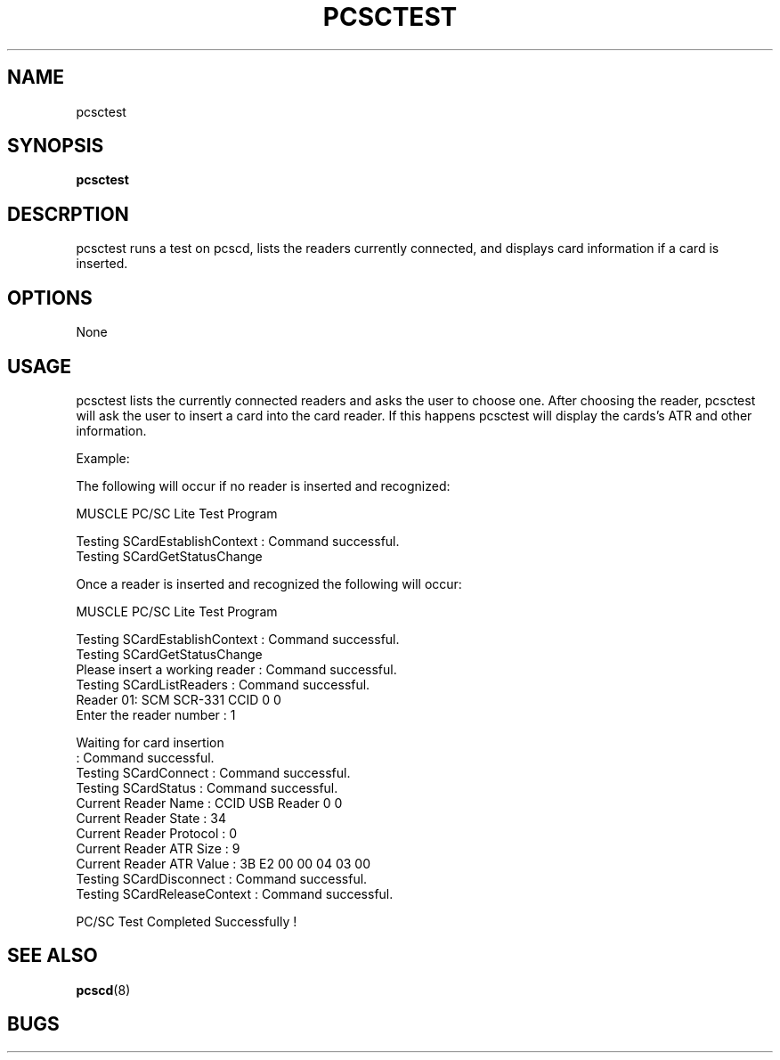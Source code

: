 .\" Process this file with
.\" groff -man -Tascii pcsctool.8
.\"
.TH PCSCTEST 8 "March 2003" MacOSX "User Manual"
.SH NAME
pcsctest
.SH SYNOPSIS
.B pcsctest
.SH DESCRPTION
pcsctest runs a test on pcscd, lists the readers currently connected, and
displays card information if a card is inserted.
.SH OPTIONS 
None
.SH USAGE
pcsctest lists the currently connected readers and asks the user
to choose one.  After choosing the reader, pcsctest will ask the
user to insert a card into the card reader.  If this happens pcsctest
will display the cards's ATR and other information.

Example:

The following will occur if no reader is inserted and recognized:

MUSCLE PC/SC Lite Test Program

  Testing SCardEstablishContext    : Command successful.
  Testing SCardGetStatusChange 

Once a reader is inserted and recognized the following will occur:
 
  MUSCLE PC/SC Lite Test Program

  Testing SCardEstablishContext    : Command successful.
  Testing SCardGetStatusChange
  Please insert a working reader   : Command successful.
  Testing SCardListReaders         : Command successful.
  Reader 01: SCM SCR-331 CCID 0 0
  Enter the reader number          : 1

  Waiting for card insertion
                                   : Command successful.
  Testing SCardConnect             : Command successful.
  Testing SCardStatus              : Command successful.
  Current Reader Name              : CCID USB Reader 0 0
  Current Reader State             : 34
  Current Reader Protocol          : 0
  Current Reader ATR Size          : 9
  Current Reader ATR Value         : 3B E2 00 00 04 03 00
  Testing SCardDisconnect          : Command successful.
  Testing SCardReleaseContext      : Command successful.

  PC/SC Test Completed Successfully !


.SH SEE ALSO
.BR pcscd (8)
.SH BUGS
